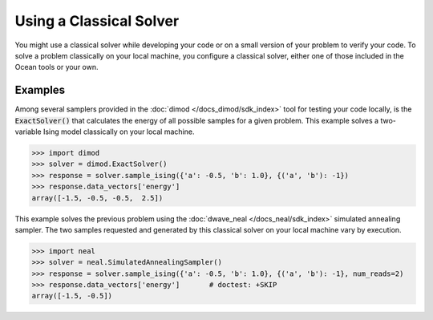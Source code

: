 .. _cpu:

========================
Using a Classical Solver
========================

You might use a classical solver while developing your code or on a small version of
your problem to verify your code.
To solve a problem classically on your local machine, you configure a classical solver,
either one of those included in the Ocean tools or your own.

Examples
========

Among several samplers provided in the :doc:`dimod </docs_dimod/sdk_index>`
tool for testing your code locally, is the :code:`ExactSolver()` that calculates the energy of all
possible samples for a given problem. This example solves a two-variable Ising model
classically on your local machine.

.. code-block:: python

   >>> import dimod
   >>> solver = dimod.ExactSolver()
   >>> response = solver.sample_ising({'a': -0.5, 'b': 1.0}, {('a', 'b'): -1})
   >>> response.data_vectors['energy']
   array([-1.5, -0.5, -0.5,  2.5])

This example solves the previous problem using the :doc:`dwave_neal </docs_neal/sdk_index>`
simulated annealing sampler.
The two samples requested and generated by this classical solver on your local machine
vary by execution.

.. code-block:: python

   >>> import neal
   >>> solver = neal.SimulatedAnnealingSampler()
   >>> response = solver.sample_ising({'a': -0.5, 'b': 1.0}, {('a', 'b'): -1}, num_reads=2)
   >>> response.data_vectors['energy']       # doctest: +SKIP
   array([-1.5, -0.5])

